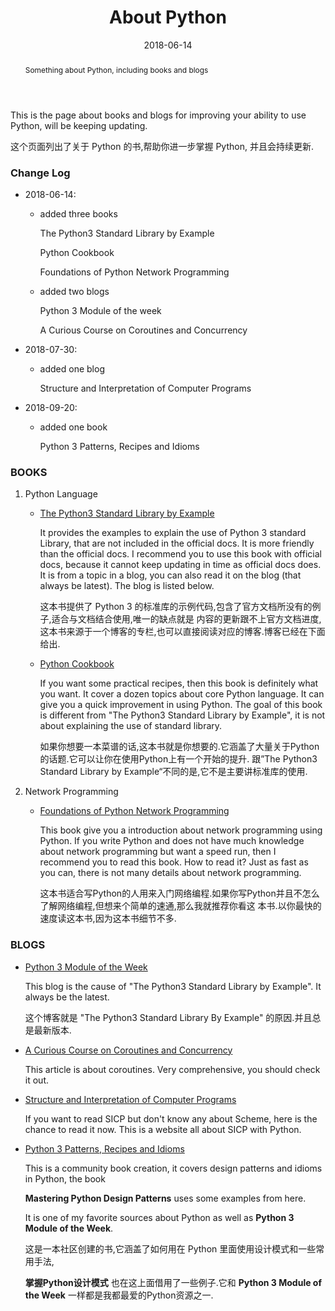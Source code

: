 #+title: About Python
#+date: 2018-06-14
#+index: About Python
#+tags: Python
#+begin_abstract
Something about Python, including books and blogs
#+end_abstract

This is the page about books and blogs for improving your ability to use Python, will be keeping
updating.

这个页面列出了关于 Python 的书,帮助你进一步掌握 Python, 并且会持续更新.

*** Change Log
- 2018-06-14:
  - added three books

    The Python3 Standard Library by Example

    Python Cookbook

    Foundations of Python Network Programming

  - added two blogs

    Python 3 Module of the week 

    A Curious Course on Coroutines and Concurrency

- 2018-07-30:
  - added one blog

    Structure and Interpretation of Computer Programs

- 2018-09-20:
  - added one book

    Python 3 Patterns, Recipes and Idioms



*** BOOKS

**** Python Language
- [[https://doughellmann.com/blog/the-python-3-standard-library-by-example/][The Python3 Standard Library by Example]]

  It provides the examples to explain the use of Python 3 standard Library, that are not included
  in the official docs. It is more friendly than the official docs. I recommend you to use this
  book with official docs, because it cannot keep updating in time as official docs does. It is
  from a topic in a blog, you can also read it on the blog (that always be latest).
  The blog is listed below.

  这本书提供了 Python 3 的标准库的示例代码,包含了官方文档所没有的例子,适合与文档结合使用,唯一的缺点就是
  内容的更新跟不上官方文档进度,这本书来源于一个博客的专栏,也可以直接阅读对应的博客.博客已经在下面给出.

- [[http://shop.oreilly.com/product/0636920027072.do][Python Cookbook]]

  If you want some practical recipes, then this book is definitely what you want. It cover a dozen
  topics about core Python language. It can give you a quick improvement in using Python. The goal
  of this book is different from "The Python3 Standard Library by Example", it is not about explaining
  the use of standard library.

  如果你想要一本菜谱的话,这本书就是你想要的.它涵盖了大量关于Python的话题.它可以让你在使用Python上有一个开始的提升.
  跟”The Python3 Standard Library by Example“不同的是,它不是主要讲标准库的使用.

**** Network Programming

- [[https://www.apress.com/us/book/9781430230038][Foundations of Python Network Programming]]

  This book give you a introduction about network programming using Python. If you write Python
  and does not have much knowledge about network programming but want a speed run, then I recommend
  you to read this book. How to read it? Just as fast as you can, there is not many details about
  network programming.

  这本书适合写Python的人用来入门网络编程.如果你写Python并且不怎么了解网络编程,但想来个简单的速通,那么我就推荐你看这
  本书.以你最快的速度读这本书,因为这本书细节不多.


*** BLOGS
- [[https://pymotw.com/3/][Python 3 Module of the Week]]

  This blog is the cause of "The Python3 Standard Library by Example". It always be the latest.

  这个博客就是 "The Python3 Standard Library By Example" 的原因.并且总是最新版本.

- [[http://dabeaz.com/coroutines/][A Curious Course on Coroutines and Concurrency]]

  This article is about coroutines. Very comprehensive, you should check it out.

- [[http://wla.berkeley.edu/~cs61a/fa11/61a-python/content/www/index.html][Structure and Interpretation of Computer Programs]]

  If you want to read SICP but don't know any about Scheme, here is the chance to read it now.
  This is a website all about SICP with Python.

- [[https://python-3-patterns-idioms-test.readthedocs.io/en/latest/index.html][Python 3 Patterns, Recipes and Idioms]]

  This is a community book creation, it covers design patterns and idioms in Python, the book

  *Mastering Python Design Patterns* uses some examples from here. 

  It is one of my favorite sources about Python as well as *Python 3 Module of the Week*.

  这是一本社区创建的书,它涵盖了如何用在 Python 里面使用设计模式和一些常用手法,

  *掌握Python设计模式* 也在这上面借用了一些例子.它和 *Python 3 Module of the Week* 一样都是我都最爱的Python资源之一.
